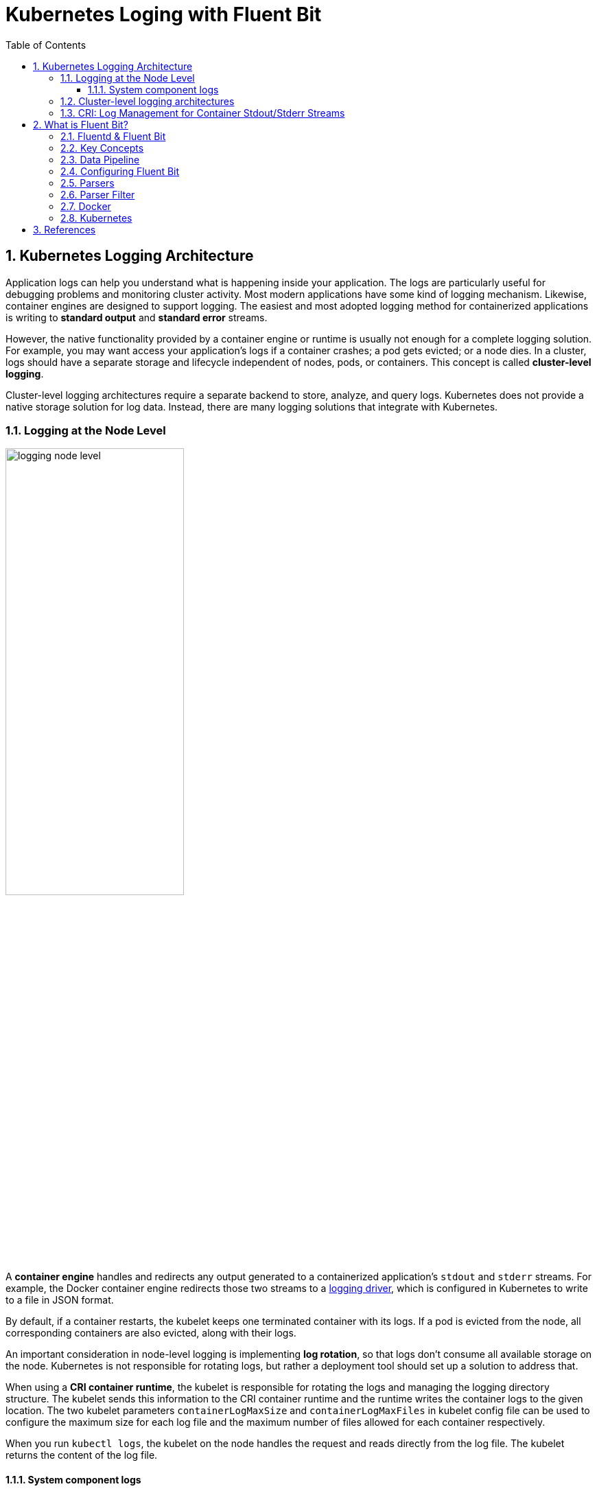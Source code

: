= Kubernetes Loging with Fluent Bit
:page-layout: post
:page-categories: ['kubernetes']
:page-tags: ['kubernetes', 'logging']
:page-date: 2022-01-07 10:20:54 +0800
:page-revdate: 2022-01-07 10:20:54 +0800
:toc:
:toclevels: 5
:sectnums:

== Kubernetes Logging Architecture

Application logs can help you understand what is happening inside your application. The logs are particularly useful for debugging problems and monitoring cluster activity. Most modern applications have some kind of logging mechanism. Likewise, container engines are designed to support logging. The easiest and most adopted logging method for containerized applications is writing to *standard output* and *standard error* streams.

However, the native functionality provided by a container engine or runtime is usually not enough for a complete logging solution. For example, you may want access your application's logs if a container crashes; a pod gets evicted; or a node dies. In a cluster, logs should have a separate storage and lifecycle independent of nodes, pods, or containers. This concept is called *cluster-level logging*.

Cluster-level logging architectures require a separate backend to store, analyze, and query logs. Kubernetes does not provide a native storage solution for log data. Instead, there are many logging solutions that integrate with Kubernetes.

=== Logging at the Node Level

image::https://d33wubrfki0l68.cloudfront.net/59b1aae2adcfe4f06270b99a2789012ed64bec1f/4d0ad/images/docs/user-guide/logging/logging-node-level.png[,55%,55%]

A *container engine* handles and redirects any output generated to a containerized application's `stdout` and `stderr` streams. For example, the Docker container engine redirects those two streams to a https://docs.docker.com/engine/admin/logging/overview[logging driver], which is configured in Kubernetes to write to a file in JSON format.

By default, if a container restarts, the kubelet keeps one terminated container with its logs. If a pod is evicted from the node, all corresponding containers are also evicted, along with their logs.

An important consideration in node-level logging is implementing *log rotation*, so that logs don't consume all available storage on the node. Kubernetes is not responsible for rotating logs, but rather a deployment tool should set up a solution to address that.

When using a *CRI container runtime*, the kubelet is responsible for rotating the logs and managing the logging directory structure. The kubelet sends this information to the CRI container runtime and the runtime writes the container logs to the given location. The two kubelet parameters `containerLogMaxSize` and `containerLogMaxFiles` in kubelet config file can be used to configure the maximum size for each log file and the maximum number of files allowed for each container respectively.

When you run `kubectl logs`, the kubelet on the node handles the request and reads directly from the log file. The kubelet returns the content of the log file.

==== System component logs

There are two types of system components: those that run in a container and those that do not run in a container. For example:

* The Kubernetes scheduler and kube-proxy run in a container.
* The kubelet and container runtime do not run in containers.

On machines with systemd, the kubelet and container runtime write to *journald*. If systemd is not present, the kubelet and container runtime write to `.log` files in the `/var/log` directory. System components inside containers always write to the `/var/log` directory, bypassing the default logging mechanism.

=== Cluster-level logging architectures

While Kubernetes does not provide a native solution for cluster-level logging, there are several common approaches you can consider. Here are some options:

* Use a node-level logging agent that runs on every node.
+
image::https://d33wubrfki0l68.cloudfront.net/2585cf9757d316b9030cf36d6a4e6b8ea7eedf5a/1509f/images/docs/user-guide/logging/logging-with-node-agent.png[,50%,50%]

* Include a dedicated sidecar container for logging in an application pod.
+
image::https://d33wubrfki0l68.cloudfront.net/5bde4953b3b232c97a744496aa92e3bbfadda9ce/39767/images/docs/user-guide/logging/logging-with-streaming-sidecar.png[,50%,50%]

* Push logs directly to a backend from within an application.
+
image::https://d33wubrfki0l68.cloudfront.net/d55c404912a21223392e7d1a5a1741bda283f3df/c0397/images/docs/user-guide/logging/logging-with-sidecar-agent.png[,50%,50%]

=== CRI: Log Management for Container Stdout/Stderr Streams

* Logging in kubernetes with docker
+
Docker supports various logging drivers (e.g., syslog, journal, and json-file), and allows users to configure the driver by passing flags to the docker daemon at startup.
+
Kubernetes defaults to the "json-file" logging driver, in which docker writes the stdout/stderr streams to a file in the json format as shown below.
+
[source,json]
----
{"log": "The actual log line", "stream": "stderr", "time": "2016-10-05T00:00:30.082640485Z"}
----
+
In a production cluster, logs are usually collected, aggregated, and shipped to a remote store where advanced analysis/search/archiving functions are supported. In kubernetes, the default cluster-addons includes a per-node log collection daemon, *fluentd*. To facilitate the log collection, kubelet creates symbolic links to all the docker containers logs under `/var/log/containers` with pod and container metadata embedded in the filename.
+
[source,text]
----
/var/log/containers/<pod_name>_<pod_namespace>_<container_name>-<container_id>.log
----
+
The fluentd daemon watches the `/var/log/containers/` directory and extract the metadata associated with the log from the path. 
+
Use `crictl` to determine the log path of containers:
+
[source,console]
----
$ sudo crictl version
Version:  0.1.0
RuntimeName:  docker
RuntimeVersion:  20.10.11
RuntimeApiVersion:  1.41.0

$ sudo crictl ps --state Running | head -n 2
CONTAINER           IMAGE               CREATED             STATE               NAME                      ATTEMPT             POD ID
5aa9ed1035b18       a4ca41631cc7a       About an hour ago   Running             coredns                   0                   9ea61ef06c670

$ sudo crictl inspectp -o go-template --template '{{.status.metadata.name}}_{{.status.metadata.namespace}}' 9ea61ef06c670
coredns-64897985d-6ps6n_kube-system

$ sudo crictl inspect -o go-template --template '{{.status.metadata.name}}-{{.status.id}}' 5aa9ed1035b18
coredns-5aa9ed1035b1870f1c1551f4fcc4b195ca33ce0726109f3493a81508f315a087

$ sudo readlink /var/log/containers/coredns-64897985d-6ps6n_kube-system_coredns-5aa9ed1035b1870f1c1551f4fcc4b195ca33ce0726109f3493a81508f315a087.log
/var/log/pods/kube-system_coredns-64897985d-6ps6n_fb974956-1f41-41f1-ba30-2658262cdbd2/coredns/0.log

$ sudo crictl inspect -o go-template --template '{{.status.logPath}}' 5aa9ed1035b18
/var/log/pods/kube-system_coredns-64897985d-6ps6n_fb974956-1f41-41f1-ba30-2658262cdbd2/coredns/0.log

$ sudo docker info -f '{{.LoggingDriver}}'
json-file

$ sudo tail -n 1 /var/log/pods/kube-system_coredns-64897985d-6ps6n_fb974956-1f41-41f1-ba30-2658262cdbd2/coredns/0.log
{"log":"linux/amd64, go1.17.1, 13a9191\n","stream":"stdout","time":"2022-01-07T05:37:18.356105709Z"}
----

* Logging in kubernetes with CRI-compliant Runtimes
+
Kubelet will be configured with a root directory (e.g., `/var/log/pods` or `/var/lib/kubelet/logs/`) to store all container logs. Below is an example of a path to the log of a container in a pod.
+
[source,console]
----
/var/log/pods/<podUID>/<containerName>_<instance#>.log
----
+
In CRI, this is implemented by setting the pod-level log directory when creating the pod sandbox, and passing the relative container log path when creating a container.
+
[source,console]
----
PodSandboxConfig.LogDirectory: /var/log/pods/<podUID>/
ContainerConfig.LogPath: <containerName>_<instance#>.log
----
+
The runtime should decorate each log entry with a RFC 3339Nano *timestamp* prefix, the *stream* type (i.e., "stdout" or "stderr"), the *tags* of the log entry, the log *content* that ends with a newline.
+
The `tags` fields can support multiple tags, delimited by :. Currently, only one tag is defined in CRI to support multi-line log entries: partial or full. Partial (P) is used when a log entry is split into multiple lines by the runtime, and the entry has not ended yet. Full (F) indicates that the log entry is completed -- it is either a single-line entry, or this is the last line of the multiple-line entry.
+
For example,
+
[source,console]
----
2016-10-06T00:17:09.669794202Z stdout F The content of the log entry 1
2016-10-06T00:17:09.669794202Z stdout P First line of log entry 2
2016-10-06T00:17:09.669794202Z stdout P Second line of the log entry 2
2016-10-06T00:17:10.113242941Z stderr F Last line of the log entry 2
----
+
Use `crictl` to determine the log path of containers:
+
[source,console]
----
$ sudo crictl version
Version:  0.1.0
RuntimeName:  containerd
RuntimeVersion:  v1.5.8
RuntimeApiVersion:  v1alpha2

$ sudo crictl ps --state Running | head -n 2
CONTAINER           IMAGE               CREATED             STATE               NAME                ATTEMPT             POD ID
a140d889bac72       ae1a7201ec954       3 hours ago         Running             controller          0                   97db7329bd6f2

$ sudo crictl inspectp -o go-template --template '{{.info.config.log_directory}}' 97db7329bd6f2
/var/log/pods/ingress-nginx_ingress-nginx-controller-7dc8994d6f-w84bm_f8a81dc8-5f3e-4e08-bcb7-46352b45e8e9

$ sudo crictl inspect -o go-template --template '{{.info.config.log_path}}' a140d889bac72
controller/0.log

$ sudo crictl inspect -o go-template --template '{{.status.logPath}}' a140d889bac72
/var/log/pods/ingress-nginx_ingress-nginx-controller-7dc8994d6f-w84bm_f8a81dc8-5f3e-4e08-bcb7-46352b45e8e9/controller/0.log

$ sudo realpath /var/log/containers/ingress-nginx-controller-7dc8994d6f-w84bm_ingress-nginx_controller-a140d889bac72aeb8a94f706baca61d2a9f1a2490b4b8b546d7609108f9c0b92.log
/var/log/pods/ingress-nginx_ingress-nginx-controller-7dc8994d6f-w84bm_f8a81dc8-5f3e-4e08-bcb7-46352b45e8e9/controller/0.log

$ sudo tail -n 1 /var/log/pods/ingress-nginx_ingress-nginx-controller-7dc8994d6f-w84bm_f8a81dc8-5f3e-4e08-bcb7-46352b45e8e9/controller/0.log
2022-01-07T14:00:57.629313444+08:00 stderr F I0107 06:00:57.629072       6 event.go:282] Event(v1.ObjectReference{Kind:"Ingress", Namespace:"devtools", Name:"echo.onelinkplus.com", UID:"1d67a4a8-5465-4c10-b103-289ffc2cd1a7", APIVersion:"networking.k8s.io/v1", ResourceVersion:"6772918", FieldPath:""}): type: 'Normal' reason: 'Sync' Scheduled for sync
----

== What is Fluent Bit?

:fluentbit-io: http://fluentbit.io/
:cncf-io: https://cncf.io/
:fluentd-org: http://fluentd.org/
:apache-license-2-0: http://www.apache.org/licenses/LICENSE-2.0
:treasuredata-com: https://www.treasuredata.com/

{fluentbit-io}[*Fluent Bit*] is a Fast and Lightweight Logs and Metrics Processor and Forwarder for Linux, OSX, Windows and BSD family operating systems. It has been made with a strong focus on performance to allow the collection of events from different sources without complexity.

{fluentbit-io}[Fluent Bit] is a {cncf-io}[*CNCF*] sub-project under the umbrella of {fluentd-org}[Fluentd], it's licensed under the terms of the {apache-license-2-0}[Apache License v2.0]. The project was originally created by {treasuredata-com}[Treasure Data] and is currently a vendor neutral and community driven project.

=== Fluentd & Fluent Bit

Logging and data processing in general can be complex, and at scale a bit more, that's why it was born.

*Fluentd* has become more than a simple tool, it has grown into a fullscale ecosystem that contains SDKs for different languages and sub-projects like *Fluent Bit*.

Both projects share a lot of similarities, Fluent Bit is fully designed and built on top of the best ideas of Fluentd architecture and general design. Choosing which one to use depends on the end-user needs.

The following table describes a comparison in different areas of the projects:

[%header,cols="1,2,3"]
|===
|
|Fluentd
|Fluent Bit

|Scope
|Containers / Servers
|Embedded Linux / Containers / Servers

|Language
|C & Ruby
|C

|Memory
|~40MB
|~650KB

|Performance
|High Performance
|High Performance

|Dependencies
|Built as a Ruby Gem, it requires a certain number of gems.
|Zero dependencies, unless some special plugin requires them.

|Plugins
|More than 1000 plugins available
|Around 70 plugins available

|License
|{apache-license-2-0}[Apache License v2.0]
|{apache-license-2-0}[Apache License v2.0]
|===

Both Fluentd and Fluent Bit can work as Aggregators or Forwarders, they both can complement each other or use them as standalone solutions.

=== Key Concepts

* *Event or Record*
+
Every incoming piece of data that belongs to a log or a metric that is retrieved by Fluent Bit is considered an *Event* or a *Record*.
+
As an example consider the following content of a Syslog file:
+
[source,log]
----
Jan 18 12:52:16 flb systemd[2222]: Starting GNOME Terminal Server
Jan 18 12:52:16 flb dbus-daemon[2243]: [session uid=1000 pid=2243] Successfully activated service 'org.gnome.Terminal'
Jan 18 12:52:16 flb systemd[2222]: Started GNOME Terminal Server.
Jan 18 12:52:16 flb gsd-media-keys[2640]: # watch_fast: "/org/gnome/terminal/legacy/" (establishing: 0, active: 0)
----
+
It contains four lines and all of them represents four independent Events.
+
Internally, an Event always has two components (in an array form):
+
[source,log]
----
[TIMESTAMP, MESSAGE]
----

* *Filtering*
+
In some cases it is required to perform modifications on the Events content, the process to alter, enrich or drop Events is called *Filtering*.
+
There are many use cases when Filtering is required like:
+
--
** Append specific information to the Event like an IP address or metadata.
** Select a specific piece of the Event content.
** Drop Events that matches certain pattern.
--

* *Tag*
+
Every Event that gets into Fluent Bit gets assigned a *Tag*. This tag is an internal string that is used in a later stage by the Router to decide which Filter or Output phase it must go through.
+
Most of the tags are assigned manually in the configuration. If a tag is not specified, Fluent Bit will assign the name of the Input plugin instance from where that Event was generated from.

* *Timestamp*
+
The *Timestamp* represents the time when an Event was created. Every Event contains a Timestamp associated. The Timestamp is a numeric fractional integer in the format:
+
[source,log]
SECONDS.NANOSECONDS
+
--
** SECONDS
+
It is the number of seconds that have elapsed since the Unix epoch.
+
** NANOSECONDS
+
Fractional second or one thousand-millionth of a second.
--

* *Match*
+
Fluent Bit allows to deliver your collected and processed Events to one or multiple destinations, this is done through a routing phase. A *Match* represent a simple rule to select Events where its Tags matches a defined rule.

* *Structured Messages*
+
Source events can have or not have a structure. A structure defines a set of *keys* and *values* inside the Event message. As an example consider the following two messages:
+
--
** No structured message
+
[source,log]
"Project Fluent Bit created on 1398289291"

** Structured Message
+
[source,json]
{"project": "Fluent Bit", "created": 1398289291}
--
+
At a low level both are just an array of bytes, but the Structured message defines keys and values, having a structure helps to implement faster operations on data modifications.

=== Data Pipeline

:input-plugins: https://docs.fluentbit.io/manual/pipeline/inputs
:parsers: https://docs.fluentbit.io/manual/pipeline/parsers
:filters: https://docs.fluentbit.io/manual/pipeline/filters
:buffering-and-storage: https://docs.fluentbit.io/manual/administration/buffering-and-storage
:outputs: https://docs.fluentbit.io/manual/pipeline/outputs

* **Input**
+
Fluent Bit provides different {input-plugins}[*Input Plugins*] to gather information from different sources, some of them just collect data from log files while others can gather metrics information from the operating system. There are many plugins for different needs.
+
image::/assets/fluent-bit/input.png[,70%,70%]
+
When an input plugin is loaded, an internal instance is created. Every instance has its own and independent configuration. Configuration keys are often called *properties*.

* *Parser*
+
Dealing with raw strings or unstructured messages is a constant pain; having a structure is highly desired. Ideally we want to set a structure to the incoming data by the Input Plugins as soon as they are collected:
+
image::/assets/fluent-bit/parser.png[,70%,70%]
+
The {parsers}[Parser] allows you to convert from unstructured to structured data. As a demonstrative example consider the following Apache (HTTP Server) log entry:
+
[source,log]
----
192.168.2.20 - - [28/Jul/2006:10:27:10 -0300] "GET /cgi-bin/try/ HTTP/1.0" 200 3395
----
+
The above log line is a raw string without format, ideally we would like to give it a structure that can be processed later easily. If the proper configuration is used, the log entry could be converted to:
+
[source,json]
----
{
  "host":    "192.168.2.20",
  "user":    "-",
  "method":  "GET",
  "path":    "/cgi-bin/try/",
  "code":    "200",
  "size":    "3395",
  "referer": "",
  "agent":   ""
}
----

* *Filter*
+
In production environments we want to have full control of the data we are collecting, {filters}[filtering] is an important feature that allows us to *alter* the data before delivering it to some destination.
+
image::/assets/fluent-bit/filter.png[,70%,70%]
+
Filtering is implemented through plugins, so each filter available could be used to match, exclude or enrich your logs with some specific metadata.

* *Buffer*
+
The {buffering-and-storage}[buffer] phase in the pipeline aims to provide a unified and persistent mechanism to store your data, either using the primary in-memory model or using the filesystem based mode.
+
The buffer phase already contains the data in an *immutable state*, meaning, no other filter can be applied.
+
image::/assets/fluent-bit/buffer.png[,70%,70%]
+
Fluent Bit offers a buffering mechanism in the file system that acts as a *backup* system to avoid data loss in case of system failures.

* *Router*
+
Routing is a core feature that allows to *route* your data through Filters and finally to one or multiple destinations. The router relies on the concept of Tags and Matching rules.
+
image::/assets/fluent-bit/router.png[,70%,70%]
+
When the data is generated by the input plugins, it comes with a *Tag* (most of the time the Tag is configured manually), the Tag is a human-readable indicator that helps to identify the data source.
+
In order to define *where* the data should be routed, a *Match* rule must be specified in the output configuration.
+
Consider the following configuration example that aims to deliver CPU metrics to an Elasticsearch database and Memory metrics to the standard output interface:
+
[source,conf]
----
[INPUT]
    name cpu
    tag  my_cpu

[INPUT]
    name mem
    tag  my_mem

[OUTPUT]
    name   es
    match  my_cpu

[OUTPUT]
    name   stdout
    match  my_mem
----
+
Routing works automatically reading the Input Tags and the Output Match rules. If some data has a Tag that doesn't match upon routing time, the data is deleted.
+
Routing is flexible enough to support *wildcard* in the Match pattern. The below example defines a common destination for both sources of data:
+
[source,conf]
----
[INPUT]
    name cpu
    tag  my_cpu

[INPUT]
    name mem
    tag  my_mem

[OUTPUT]
    name   stdout
    match  my_*
----
+
The match rule is set to `my_*` which means it will match any Tag that starts with `my_`.

* *Output*
+
The output interface allows us to define destinations for the data. Common destinations are remote services, local file system or standard interface with others. {outputs}[Outputs] are implemented as plugins and there are many available.
+
image::/assets/fluent-bit/output.png[,70%,70%]
+
When an output plugin is loaded, an internal instance is created. Every instance has its own independent configuration. Configuration keys are often called properties.

=== Configuring Fluent Bit

Fluent Bit might optionally use a configuration file to define how the service will behave.

A simple example of a configuration file is as follows:

[source,text]
----
[SERVICE]
    # This is a commented line
    daemon    off
    log_level debug
----

The configuration schema is defined by three concepts:

* *Sections*
+
A *section* is defined by a name or title inside brackets. Looking at the example above, a Service section has been set using `[SERVICE]` definition. Section rules:
+
** All section content must be indented (4 spaces ideally).
** Multiple sections can exist on the same file.
** A section is expected to have comments and entries, it cannot be empty.
** Any commented line under a section, must be indented too.

* *Entries*: Key/Value
+
A section may contain *Entries*, an entry is defined by a line of text that contains a *Key* and a *Value*, using the above example, the `[SERVICE]` section contains two entries, one is the key `Daemon` with value `off` and the other is the key `Log_Level` with the value `debug`. Entries rules:
+
** An entry is defined by a key and a value.
** A key must be indented.
** A key must contain a value which ends in the breakline.
** Multiple keys with the same name can exist.
+
Also commented lines are set prefixing the # character, those lines are not processed but they must be indented too.

* *Indented* Configuration Mode
+
Fluent Bit configuration files are based in a strict *Indented Mode*, that means that each configuration file must follow the same pattern of alignment from left to right when writing text. By default an indentation level of four spaces from left to right is suggested.

One of the ways to configure Fluent Bit is using a main configuration file. The main configuration file supports four types of sections: *Service*, *Input*, *Filter*, *Output*. In addition, it's also possible to split the main configuration file in multiple files using the feature to include external files: Include File.

The following configuration file example demonstrates how to collect CPU metrics and flush the results every five seconds to the standard output:

[source,text]
----
[SERVICE]
    flush     5
    daemon    off
    log_level debug

[INPUT]
    name  cpu
    tag   my_cpu

[OUTPUT]
    name  stdout
    match my*cpu
----

To avoid complicated long configuration files is better to split specific parts in different files and call them (include) from one main file.

Starting from Fluent Bit 0.12 the new configuration command @INCLUDE has been added and can be used in the following way:

[source,text]
----
@INCLUDE somefile.conf
----

The configuration reader will try to open the path somefile.conf, if not found, it will assume it's a relative path based on the path of the base configuration file.

The *@INCLUDE* command only works at top-left level of the configuration line, it cannot be used inside sections.

Wildcard character (`*`) is supported to include multiple files, e.g:

[source,text]
----
@INCLUDE input_*.conf
----

Fluent Bit supports the usage of *environment variables* in any value associated to a key when using a configuration file.

The variables are case sensitive and can be used in the following format:

[source,text]
----
${MY_VARIABLE}
----

When Fluent Bit starts, the configuration reader will detect any request for `${MY_VARIABLE}` and will try to resolve its value.

=== Parsers

:parsers-json: https://docs.fluentbit.io/manual/pipeline/parsers/json
:parsers-regular-expression: https://docs.fluentbit.io/manual/pipeline/parsers/regular-expression

Parsers are an important component of Fluent Bit, with them you can take any unstructured log entry and give them a structure that makes easier it processing and further filtering.

The parser engine is fully configurable and can process log entries based in two types of format:

* {parsers-json}[JSON Maps]
* {parsers-regular-expression}[Regular Expressions] (named capture)

By default, Fluent Bit provides a set of pre-configured parsers that can be used for different use cases such as logs from:

* Apache
* Nginx
* Docker
* Syslog rfc5424
* Syslog rfc3164

Parsers are defined in one or multiple configuration files that are loaded at start time, either from the command line or through the main Fluent Bit configuration file.

Note: If you are using Regular Expressions note that Fluent Bit uses Ruby based regular expressions and we encourage to use http://www.rubular.com/[*Rubular*] web site as an online editor to test them.

Multiple parsers can be defined and each section has it own *properties*. The following table describes the available options for each parser definition:

[%header,cols="1,5"]
|===
|Key
|Description

|Name
|Set an unique name for the parser in question.

|Format
|Specify the format of the parser, the available options here are: `json`, `regex`, `ltsv` or `logfmt`.

|Regex
|If format is `regex`, this option must be set specifying the Ruby Regular Expression that will be used to parse and compose the structured message.

|Time_Key
|If the log entry provides a field with a timestamp, this option specify the name of that field.

|Time_Format
|Specify the format of the time field so it can be recognized and analyzed properly. Fluent-bit uses `strptime(3)`  to parse time so you can ferer to https://linux.die.net/man/3/strptime[strptime documentation] for available modifiers.

|Time_Offset
|Specify a fixed UTC time offset (e.g. -0600, +0200, etc.) for local dates.

|Types
|Specify the data type of parsed field. The syntax is types `<field_name_1>:<type_name_1> <field_name_2>:<type_name_2> ...`. The supported types are `string`(default), `integer`, `bool`, `float`, `hex`. The option is supported by `ltsv`, `logfmt` and `regex`.

|Decode_Field
|Decode a field value, the only decoder available is `json`. The syntax is: `Decode_Field json <field_name>`.

|===

All parsers must be defined in a *parsers.conf* file, not in the Fluent Bit global configuration file. The parsers file expose all parsers available that can be used by the Input plugins that are aware of this feature.

* *JSON* Parser
+
The {parsers-json}[*JSON*] parser is the simplest option: if the original log source is a JSON map string, it will take it structure and convert it directly to the internal binary representation.
+
A simple configuration that can be found in the default parsers configuration file, is the entry to parse Docker log files (when the tail input plugin is used):
+
[source,text]
----
[PARSER]
    name        docker
    format      json
    time_key    time
    time_format %Y-%m-%dT%H:%M:%S %z
----
+
The following log entry is a valid content for the parser defined above:
+
[source,json]
----
{"key1": 12345, "key2": "abc", "time": "2006-07-28T13:22:04Z"}
----
+
After processing, it internal representation will be:
+
[source,text]
----
[1154103724, {"key1"=>12345, "key2"=>"abc"}]
----
+
The time has been converted to Unix timestamp (UTC) and the map reduced to each component of the original message.

* *Regex* Parser
+
The {parsers-regular-expression}[*regex*] parser allows to define a custom Ruby Regular Expression that will use a named capture feature to define which content belongs to which key name.
+
The following parser configuration example aims to provide rules that can be applied to a Nginx https://nginx.org/en/docs/http/ngx_http_log_module.html[combined] access log entry:
+
[source,text]
----
[PARSER]
    name   nginx
    format regex
    # log_format combined '$remote_addr - $remote_user [$time_local] ' '"$request" $status $body_bytes_sent ''"$http_referer" "$http_user_agent"';
    regex ^(?<remote_addr>[^ ]+) - (?<remote_user>[^ ]+) \[(?<time>[^\]]+)\] "(?<method>\w+) (?<path>[^ ]+) (?<proto>[^"]+)" (?<status>\d+) (?<body_byte_sent>\d+) "(?<referer>[^"]+)" "(?<user_agent>[^"]+)"$
    time_key time
    time_format %d/%b/%Y:%H:%M:%S %z
    types status:integer body_byte_sent:integer
----
+
As an example, takes the following Nginx access log entry:
+
[source,text]
----
192.168.91.1 - - [12/Jan/2022:08:24:28 +0000] "GET / HTTP/1.1" 200 615 "-" "Mozilla/5.0 (Windows NT 10.0; Win64; x64; rv:95.0) Gecko/20100101 Firefox/95.0"
----
+
The above content do not provide a defined structure for Fluent Bit, but enabling the proper parser we can help to make a structured representation of it:
+
[source,text]
----
[
  1641975868.000000000,
  {
    "remote_addr"=>"192.168.91.1",
    "remote_user"=>"-",
    "method"=>"GET",
    "path"=>"/",
    "proto"=>"HTTP/1.1",
    "status"=>200,
    "body_byte_sent"=>615,
    "referer"=>"-",
    "user_agent"=>"Mozilla/5.0 (Windows NT 10.0; Win64; x64; rv:95.0) Gecko/20100101 Firefox/95.0"
  }
]
----
+
A common pitfall is that you cannot use characters other than alphabets, numbers and underscore in group names. For example, a group name like `(?<user-name>.*)` will cause an error due to containing an invalid character (`-`).

===  Parser Filter

:filters-parser: https://docs.fluentbit.io/manual/pipeline/filters/parser

The {filters-parser}[*Parser Filter*] plugin allows for parsing fields in event records.

The plugin supports the following configuration parameters:

[%header,cols="1,9,1"]
|===
|Key
|Description
|Default

|Key_Name
|Specify field name in record to parse.
|

|Parser
|Specify the parser name to interpret the field. Multiple Parser entries are allowed (one per line).
|

|Preserve_Key
|Keep original `Key_Name` field in the parsed result. If false, the field will be removed.
|False

|Reserve_Data
|Keep all other original fields in the parsed result. If false, all other original fields will be removed.
|False

|Unescape_Key
|If the key is an escaped string (e.g: stringify JSON), unescape the string before applying the parser.
|False

|===

This is an example of parsing a record `{"data":"100 0.5 true This is example"}`.

The plugin needs a parser file which defines how to parse each field.

.etc/parsers.conf
[source,text]
----
[PARSER]
    name dummy_test
    format regex
    regex ^(?<INT>[^ ]+) (?<FLOAT>[^ ]+) (?<BOOL>[^ ]+) (?<STRING>.+)$
----

The path of the parser file should be written in configuration file under the `[SERVICE]` section.

.etc/fluent-bit.conf
[source,text]
----
[SERVICE]
    parsers_file parsers.conf

[INPUT]
    name dummy
    tag  dummy.data
    dummy {"data":"100 0.5 true This is example"}
    samples 3

[FILTER]
    name parser
    match dummy.*
    key_name data
    parser dummy_test

[OUTPUT]
    name stdout
    match *
----

The raw output *before* parser filtering is:

[source,console]
----
docker run --rm  \
    fluent/fluent-bit:1.8 \
    /fluent-bit/bin/fluent-bit -q \
    -i dummy \
    -p 'tag=dummy.data' \
    -p 'samples=3' \
    -p 'dummy={"data":"100 0.5 true This is example"}' \
    -o stdout

[0] dummy.data: [1641963560.833349997, {"data"=>"100 0.5 true This is example"}]
[1] dummy.data: [1641963561.834293264, {"data"=>"100 0.5 true This is example"}]
[2] dummy.data: [1641963562.834409396, {"data"=>"100 0.5 true This is example"}]
----


The output after parser filtering is:

[source,console,highlight="2,5"]
----
$ docker run --rm \
    -v $PWD/etc:/etc/fluent-bit \
    fluent/fluent-bit:1.8 \
    /fluent-bit/bin/fluent-bit -q \
    -c /etc/fluent-bit/fluent-bit.conf

[0] dummy.data: [1641970270.834847487, {"INT"=>"100", "FLOAT"=>"0.5", "BOOL"=>"true", "STRING"=>"This is example"}]
[1] dummy.data: [1641970271.833919275, {"INT"=>"100", "FLOAT"=>"0.5", "BOOL"=>"true", "STRING"=>"This is example"}]
[2] dummy.data: [1641970272.834001854, {"INT"=>"100", "FLOAT"=>"0.5", "BOOL"=>"true", "STRING"=>"This is example"}]
----

By default, the parser plugin only keeps the parsed fields in its output.

If you enable `Reserve_Data`, all other fields are preserved:

.etc2/parsers.conf
[source,text]
----
[PARSER]
    name dummy_test
    format regex
    regex ^(?<INT>[^ ]+) (?<FLOAT>[^ ]+) (?<BOOL>[^ ]+) (?<STRING>.+)$
----

.etc2/fluent-bit.conf
[source,text,highlight='15']
----
[SERVICE]
    parsers_file parsers.conf

[INPUT]
    name dummy
    tag  dummy.data
    dummy {"data":"100 0.5 true This is example", "key1":"value1", "key2":"value2"}
    samples 3

[FILTER]
    name parser
    match dummy.*
    key_name data
    parser dummy_test
    reserve_data on

[OUTPUT]
    name stdout
    match *
----

This will produce the output:

[source,console,highlight="2"]
----
$ docker run --rm \
    -v $PWD/etc2:/etc/fluent-bit \
    fluent/fluent-bit:1.8 \
    /fluent-bit/bin/fluent-bit -q \
    -c /etc/fluent-bit/fluent-bit.conf

[0] dummy.data: [1641971163.834882081, {"INT"=>"100", "FLOAT"=>"0.5", "BOOL"=>"true", "STRING"=>"This is example", "key1"=>"value1", "key2"=>"value2"}]
[1] dummy.data: [1641971164.834110226, {"INT"=>"100", "FLOAT"=>"0.5", "BOOL"=>"true", "STRING"=>"This is example", "key1"=>"value1", "key2"=>"value2"}]
[2] dummy.data: [1641971165.833051479, {"INT"=>"100", "FLOAT"=>"0.5", "BOOL"=>"true", "STRING"=>"This is example", "key1"=>"value1", "key2"=>"value2"}]
----

If you enable `Reserved_Data` and `Preserve_Key`, the original key field will be preserved as well:

.etc3/parsers.conf
[source,text]
----
[PARSER]
    name dummy_test
    format regex
    regex ^(?<INT>[^ ]+) (?<FLOAT>[^ ]+) (?<BOOL>[^ ]+) (?<STRING>.+)$
----

.etc3/fluent-bit.conf
[source,text,highlight='15-16']
----
[SERVICE]
    parsers_file parsers.conf

[INPUT]
    name dummy
    tag  dummy.data
    dummy {"data":"100 0.5 true This is example", "key1":"value1", "key2":"value2"}
    samples 3

[FILTER]
    name parser
    match dummy.*
    key_name data
    parser dummy_test
    reserve_data on
    preserve_key on

[OUTPUT]
    name stdout
    match *
----

This will produce the output:

[source,console,highlight="2"]
----
$ docker run --rm \
    -v $PWD/etc3:/etc/fluent-bit \
    fluent/fluent-bit:1.8 \
    /fluent-bit/bin/fluent-bit -q  \
    -c /etc/fluent-bit/fluent-bit.conf

[0] dummy.data: [1641971438.833271871, {"INT"=>"100", "FLOAT"=>"0.5", "BOOL"=>"true", "STRING"=>"This is example", "data"=>"100 0.5 true This is example", "key1"=>"value1", "key2"=>"value2"}]
[1] dummy.data: [1641971439.834690742, {"INT"=>"100", "FLOAT"=>"0.5", "BOOL"=>"true", "STRING"=>"This is example", "data"=>"100 0.5 true This is example", "key1"=>"value1", "key2"=>"value2"}]
[2] dummy.data: [1641971440.834035007, {"INT"=>"100", "FLOAT"=>"0.5", "BOOL"=>"true", "STRING"=>"This is example", "data"=>"100 0.5 true This is example", "key1"=>"value1", "key2"=>"value2"}]
----

=== Docker

Fluent Bit container images are available on Docker Hub ready for production usage. Current available images can be deployed in multiple architectures.

The following (useless) test which makes Fluent Bit measure CPU usage by the container:

[source,console]
----
$ docker run -ti fluent/fluent-bit:1.8 /fluent-bit/bin/fluent-bit -i cpu -o stdout -f 1
----

That command will let Fluent Bit measure CPU usage every second and flush the results to the standard output:

[source,console]
----
Fluent Bit v1.8.11
* Copyright (C) 2019-2021 The Fluent Bit Authors
* Copyright (C) 2015-2018 Treasure Data
* Fluent Bit is a CNCF sub-project under the umbrella of Fluentd
* https://fluentbit.io

[2022/01/07 05:02:04] [ info] [engine] started (pid=1)
[2022/01/07 05:02:04] [ info] [storage] version=1.1.5, initializing...
[2022/01/07 05:02:04] [ info] [storage] in-memory
[2022/01/07 05:02:04] [ info] [storage] normal synchronization mode, checksum disabled, max_chunks_up=128
[2022/01/07 05:02:04] [ info] [cmetrics] version=0.2.2
[2022/01/07 05:02:04] [ info] [sp] stream processor started
[0] cpu.0: [1641531724.834023688, {"cpu_p"=>1.750000, "user_p"=>0.500000, "system_p"=>1.250000, "cpu0.p_cpu"=>2.000000, "cpu0.p_user"=>1.000000, "cpu0.p_system"=>1.000000, "cpu1.p_cpu"=>1.000000, "cpu1.p_user"=>0.000000, "cpu1.p_system"=>1.000000, "cpu2.p_cpu"=>0.000000, "cpu2.p_user"=>0.000000, "cpu2.p_system"=>0.000000, "cpu3.p_cpu"=>4.000000, "cpu3.p_user"=>1.000000, "cpu3.p_system"=>3.000000}]
----

=== Kubernetes

:filters-kubernetes: https://docs.fluentbit.io/manual/pipeline/filters/kubernetes
:inputs-tail: https://docs.fluentbit.io/manual/pipeline/inputs/tail
:inputs-systemd: https://docs.fluentbit.io/manual/pipeline/inputs/systemd
:multiline-parsing: https://docs.fluentbit.io/manual/administration/configuring-fluent-bit/multiline-parsing

Fluent Bit is a lightweight and extensible *Log Processor* that comes with full support for Kubernetes:

* Process Kubernetes containers logs from the file system or Systemd/Journald.
* Enrich logs with Kubernetes Metadata.
* Centralize your logs in third party storage services like Elasticsearch, InfluxDB, HTTP, etc.

Kubernetes manages a cluster of nodes, so our log agent tool will need to run on every node to collect logs from every POD, hence Fluent Bit is deployed as a DaemonSet (a POD that runs on every node of the cluster).

When Fluent Bit runs, it will read, parse and filter the logs of every POD and will enrich each entry with the following information (metadata):

* Pod Name
* Pod ID
* Container Name
* Container ID
* Labels
* Annotations

To obtain this information, a built-in filter plugin called {filters-kubernetes}[*kubernetes*] talks to the Kubernetes API Server to retrieve relevant information such as the pod_id, labels and annotations, other fields such as pod_name, container_id and container_name are retrieved locally from the log file names. All of this is handled automatically, no intervention is required from a configuration aspect.

Kubernetes Filter depends on either {inputs-tail}[Tail] and {inputs-systemd}[Systemd] input plugins to process and enrich records with Kubernetes metadata. Here we will explain the workflow of Tail and how it configuration is correlated with Kubernetes filter. Consider the following configuration example (just for demo purposes, not production):

[source,text]
----
[INPUT]
    name    tail
    tag     kube.*
    path    /var/log/containers/*.log
    parser  docker

[FILTER]
    name             kubernetes
    match            kube.*
    kube_url         https://kubernetes.default.svc:443
    kube_ca_file     /var/run/secrets/kubernetes.io/serviceaccount/ca.crt
    kube_token_file  /var/run/secrets/kubernetes.io/serviceaccount/token
    kube_tag_prefix  kube.var.log.containers.
    merge_log        on
    merge_log_key    log_processed
----

* Systemd
+
The {inputs-systemd}[*systemd*] input plugin allows to collect log messages from the *Journald* daemon on Linux environments.
+
[source,text]
----
[INPUT]
    name            systemd
    tag             host.*
    systemd_filter  _SYSTEMD_UNIT=docker.service
----
+
TIP: SYSTEMD-JOURNALD.SERVICE(8) JOURNALD.CONF(5)


* Tail
+
The {inputs-tail}[*tail*] input plugin allows to monitor one or several text files. It has a similar behavior like `tail -f` shell command.
+
The plugin reads every matched file in the *Path* pattern and for every new line found, it generates a new record. Optionally a database file can be used so the plugin can have a history of tracked files and a state of offsets, this is very useful to resume a state if the service is restarted.
+
If you are running Fluent Bit to process logs coming from containers like Docker or CRI, you can use the new {multiline-parsing}[built-in modes] for such purposes. This will help to reassembly *multiline messages* originally split by Docker or CRI:
+
[source,text]
----
[INPUT]
    name              tail
    path              /var/log/containers/*.log
    # exclude_path      /var/log/containers/*_logging_*.log,/var/log/containers/*_default*.log
    multiline.parser  docker, cri
----
+
The two options separated by a comma means multi-format: try `docker` and `cri` multiline formats.

== References

* https://kubernetes.io/docs/concepts/cluster-administration/logging/
* https://docs.docker.com/config/containers/logging/json-file/
* https://github.com/kubernetes/kubernetes/issues/53022
* https://github.com/kubernetes/design-proposals-archive/blob/main/node/kubelet-cri-logging.md
* https://docs.fluentbit.io/
* https://docs.fluentbit.io/manual/administration/configuring-fluent-bit/configuration-file
* https://docs.fluentbit.io/manual/installation/kubernetes
* https://github.com/fabric8io/fluent-plugin-kubernetes_metadata_filter/issues/105
* https://docs.fluentbit.io/manual/pipeline/inputs/tail
* https://docs.fluentbit.io/manual/pipeline/inputs/systemd
* https://docs.fluentbit.io/manual/pipeline/filters/kubernetes
